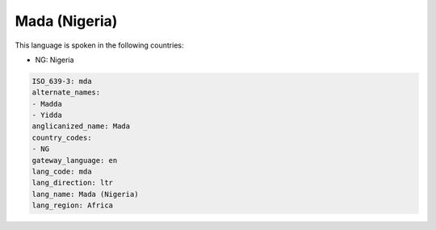 .. _mda:

Mada (Nigeria)
==============

This language is spoken in the following countries:

* NG: Nigeria

.. code-block:: yaml

    ISO_639-3: mda
    alternate_names:
    - Madda
    - Yidda
    anglicanized_name: Mada
    country_codes:
    - NG
    gateway_language: en
    lang_code: mda
    lang_direction: ltr
    lang_name: Mada (Nigeria)
    lang_region: Africa
    
